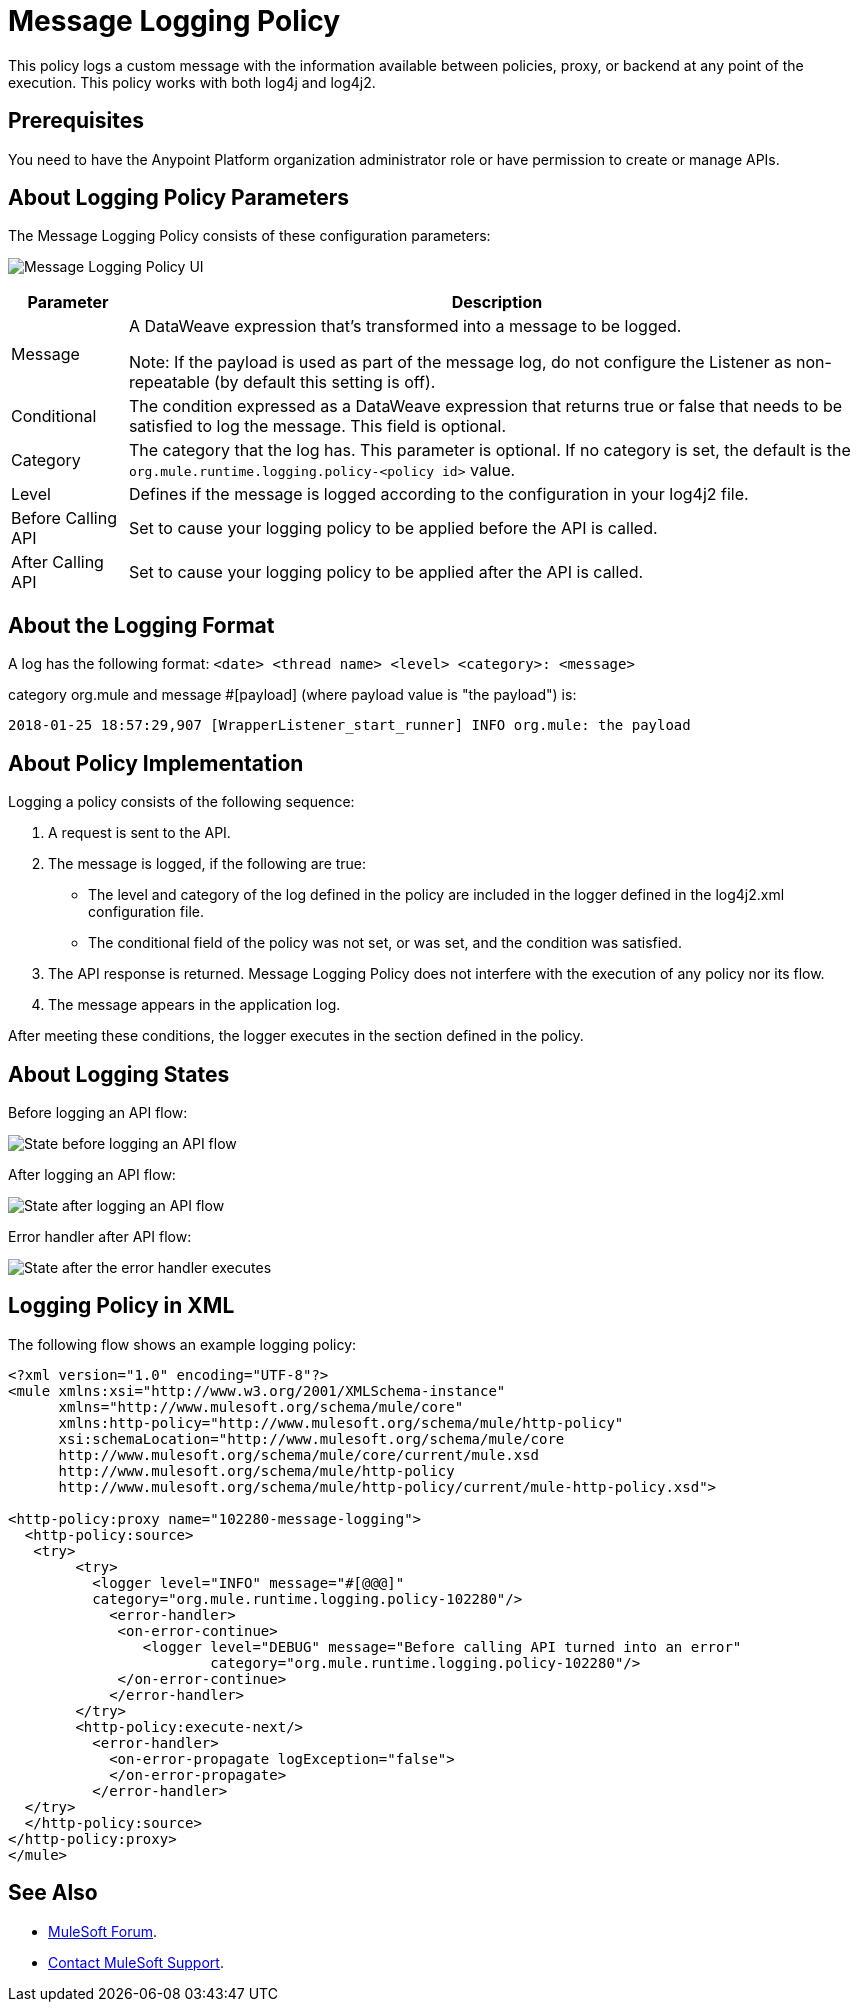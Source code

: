 = Message Logging Policy
:imagesdir: ./_images

This policy logs a custom message with the information available between policies, proxy, or backend at any point of the execution. This policy works with both log4j and log4j2.

== Prerequisites

You need to have the Anypoint Platform organization administrator role or have permission to create or manage APIs.

== About Logging Policy Parameters

The Message Logging Policy consists of these configuration parameters:

image:apim-message-logging-policy-ui.png[Message Logging Policy UI]

[%header%autowidth.spread]
|===
|Parameter |Description
|Message |A DataWeave expression that's transformed into a message to be logged. 

Note: If the payload is used as part of the message log, do not configure the Listener as non-repeatable (by default this setting is off).
|Conditional |The condition expressed as a DataWeave expression that returns true or false that needs to be satisfied to log the message. This field is optional.
|Category |The category that the log has. This parameter is optional. If no category is set, the default is the `org.mule.runtime.logging.policy-<policy id>` value.
|Level |Defines if the message is logged according to the configuration in your log4j2 file.
|Before Calling API |Set to cause your logging policy to be applied before the API is called.
|After Calling API |Set to cause your logging policy to be applied after the API is called.
|===

== About the Logging Format

A log has the following format: `<date> <thread name> <level> <category>: <message>`

category org.mule and message #[payload] (where payload value is "the payload") is:

`2018-01-25 18:57:29,907 [WrapperListener_start_runner] INFO org.mule: the payload`


== About Policy Implementation

Logging a policy consists of the following sequence:
	
. A request is sent to the API.
. The message is logged, if the following are true:
+
** The level and category of the log defined in the policy are included in the logger defined in the log4j2.xml configuration file.
** The conditional field of the policy was not set, or was set, and the condition was satisfied.
. The API response is returned. Message Logging Policy does not interfere with the execution of any policy nor its flow.
. The message appears in the application log.

After meeting these conditions, the logger executes in the section defined in the policy. 

== About Logging States

Before logging an API flow:

image:apim-message-logging-policy-states-1.png[State before logging an API flow]

After logging an API flow:

image:apim-message-logging-policy-states-2.png[State after logging an API flow]

Error handler after API flow:

image:apim-message-logging-policy-states-3.png[State after the error handler executes]

== Logging Policy in XML

The following flow shows an example logging policy:

[source,xml,linenums]
----
<?xml version="1.0" encoding="UTF-8"?>
<mule xmlns:xsi="http://www.w3.org/2001/XMLSchema-instance"
      xmlns="http://www.mulesoft.org/schema/mule/core"
      xmlns:http-policy="http://www.mulesoft.org/schema/mule/http-policy"
      xsi:schemaLocation="http://www.mulesoft.org/schema/mule/core 
      http://www.mulesoft.org/schema/mule/core/current/mule.xsd
      http://www.mulesoft.org/schema/mule/http-policy 
      http://www.mulesoft.org/schema/mule/http-policy/current/mule-http-policy.xsd">

<http-policy:proxy name="102280-message-logging">
  <http-policy:source>
   <try>
	<try>
	  <logger level="INFO" message="#[@@@]" 
	  category="org.mule.runtime.logging.policy-102280"/>
	    <error-handler>
	     <on-error-continue>
		<logger level="DEBUG" message="Before calling API turned into an error" 
			category="org.mule.runtime.logging.policy-102280"/>
	     </on-error-continue>
	    </error-handler>
	</try>
        <http-policy:execute-next/>
          <error-handler>
	    <on-error-propagate logException="false">
	    </on-error-propagate>
          </error-handler>
  </try>
  </http-policy:source>
</http-policy:proxy>
</mule>
----

== See Also

* https://forums.mulesoft.com[MuleSoft Forum].
* https://support.mulesoft.com[Contact MuleSoft Support].
